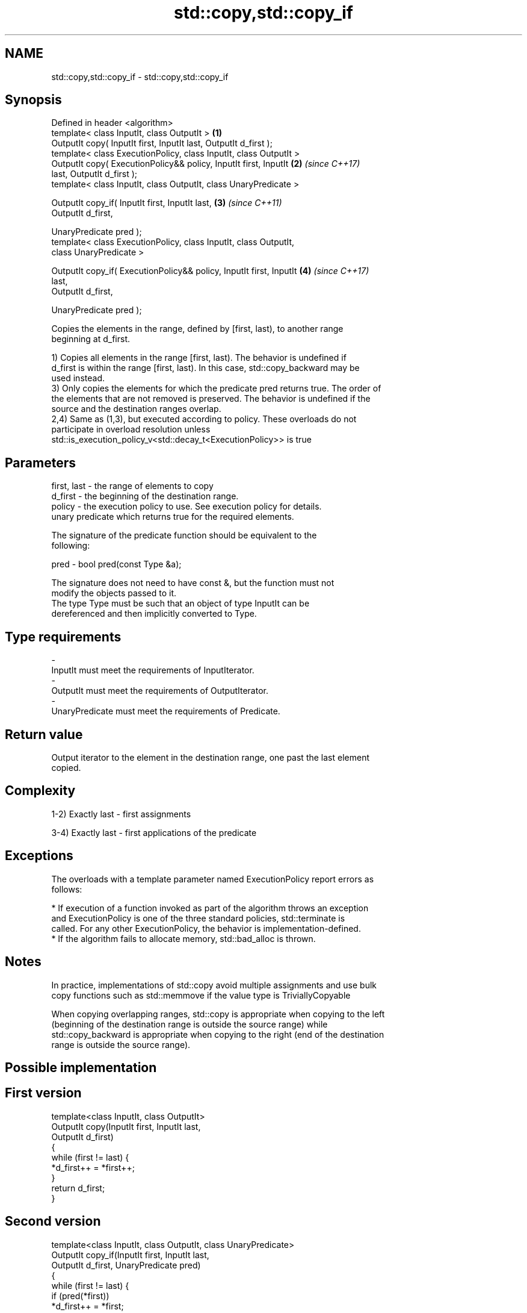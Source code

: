 .TH std::copy,std::copy_if 3 "Apr  2 2017" "2.1 | http://cppreference.com" "C++ Standard Libary"
.SH NAME
std::copy,std::copy_if \- std::copy,std::copy_if

.SH Synopsis
   Defined in header <algorithm>
   template< class InputIt, class OutputIt >                          \fB(1)\fP
   OutputIt copy( InputIt first, InputIt last, OutputIt d_first );
   template< class ExecutionPolicy, class InputIt, class OutputIt >
   OutputIt copy( ExecutionPolicy&& policy, InputIt first, InputIt    \fB(2)\fP \fI(since C++17)\fP
   last, OutputIt d_first );
   template< class InputIt, class OutputIt, class UnaryPredicate >

   OutputIt copy_if( InputIt first, InputIt last,                     \fB(3)\fP \fI(since C++11)\fP
   OutputIt d_first,

   UnaryPredicate pred );
   template< class ExecutionPolicy, class InputIt, class OutputIt,
   class UnaryPredicate >

   OutputIt copy_if( ExecutionPolicy&& policy, InputIt first, InputIt \fB(4)\fP \fI(since C++17)\fP
   last,
   OutputIt d_first,

   UnaryPredicate pred );

   Copies the elements in the range, defined by [first, last), to another range
   beginning at d_first.

   1) Copies all elements in the range [first, last). The behavior is undefined if
   d_first is within the range [first, last). In this case, std::copy_backward may be
   used instead.
   3) Only copies the elements for which the predicate pred returns true. The order of
   the elements that are not removed is preserved. The behavior is undefined if the
   source and the destination ranges overlap.
   2,4) Same as (1,3), but executed according to policy. These overloads do not
   participate in overload resolution unless
   std::is_execution_policy_v<std::decay_t<ExecutionPolicy>> is true

.SH Parameters

   first, last - the range of elements to copy
   d_first     - the beginning of the destination range.
   policy      - the execution policy to use. See execution policy for details.
                 unary predicate which returns true for the required elements.

                 The signature of the predicate function should be equivalent to the
                 following:

   pred        - bool pred(const Type &a);

                 The signature does not need to have const &, but the function must not
                 modify the objects passed to it.
                 The type Type must be such that an object of type InputIt can be
                 dereferenced and then implicitly converted to Type. 
.SH Type requirements
   -
   InputIt must meet the requirements of InputIterator.
   -
   OutputIt must meet the requirements of OutputIterator.
   -
   UnaryPredicate must meet the requirements of Predicate.

.SH Return value

   Output iterator to the element in the destination range, one past the last element
   copied.

.SH Complexity

   1-2) Exactly last - first assignments

   3-4) Exactly last - first applications of the predicate

.SH Exceptions

   The overloads with a template parameter named ExecutionPolicy report errors as
   follows:

     * If execution of a function invoked as part of the algorithm throws an exception
       and ExecutionPolicy is one of the three standard policies, std::terminate is
       called. For any other ExecutionPolicy, the behavior is implementation-defined.
     * If the algorithm fails to allocate memory, std::bad_alloc is thrown.

.SH Notes

   In practice, implementations of std::copy avoid multiple assignments and use bulk
   copy functions such as std::memmove if the value type is TriviallyCopyable

   When copying overlapping ranges, std::copy is appropriate when copying to the left
   (beginning of the destination range is outside the source range) while
   std::copy_backward is appropriate when copying to the right (end of the destination
   range is outside the source range).

.SH Possible implementation

.SH First version
   template<class InputIt, class OutputIt>
   OutputIt copy(InputIt first, InputIt last,
                 OutputIt d_first)
   {
       while (first != last) {
           *d_first++ = *first++;
       }
       return d_first;
   }
.SH Second version
   template<class InputIt, class OutputIt, class UnaryPredicate>
   OutputIt copy_if(InputIt first, InputIt last,
                    OutputIt d_first, UnaryPredicate pred)
   {
       while (first != last) {
           if (pred(*first))
               *d_first++ = *first;
           first++;
       }
       return d_first;
   }

.SH Example

   The following code uses copy to both copy the contents of one vector to another and
   to display the resulting vector:

   
// Run this code

 #include <algorithm>
 #include <iostream>
 #include <vector>
 #include <iterator>
 #include <numeric>

 int main()
 {
     std::vector<int> from_vector(10);
     std::iota(from_vector.begin(), from_vector.end(), 0);

     std::vector<int> to_vector;
     std::copy(from_vector.begin(), from_vector.end(),
               std::back_inserter(to_vector));
 // or, alternatively,
 //  std::vector<int> to_vector(from_vector.size());
 //  std::copy(from_vector.begin(), from_vector.end(), to_vector.begin());
 // either way is equivalent to
 //  std::vector<int> to_vector = from_vector;

     std::cout << "to_vector contains: ";

     std::copy(to_vector.begin(), to_vector.end(),
               std::ostream_iterator<int>(std::cout, " "));
     std::cout << '\\n';
 }

.SH Output:

 to_vector contains: 0 1 2 3 4 5 6 7 8 9

.SH See also

   copy_backward  copies a range of elements in backwards order
                  \fI(function template)\fP
   reverse_copy   creates a copy of a range that is reversed
                  \fI(function template)\fP
   copy_n         copies a number of elements to a new location
   \fI(C++11)\fP        \fI(function template)\fP
   fill           copy-assigns the given value to every element in a range
                  \fI(function template)\fP
   remove_copy    copies a range of elements omitting those that satisfy specific
   remove_copy_if criteria
                  \fI(function template)\fP
